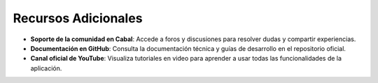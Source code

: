 Recursos Adicionales
===================

- **Soporte de la comunidad en Cabal**: Accede a foros y discusiones para resolver dudas y compartir experiencias.
- **Documentación en GitHub**: Consulta la documentación técnica y guías de desarrollo en el repositorio oficial.
- **Canal oficial de YouTube**: Visualiza tutoriales en video para aprender a usar todas las funcionalidades de la aplicación.